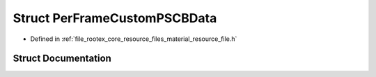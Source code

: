 .. _exhale_struct_struct_per_frame_custom_p_s_c_b_data:

Struct PerFrameCustomPSCBData
=============================

- Defined in :ref:`file_rootex_core_resource_files_material_resource_file.h`


Struct Documentation
--------------------


.. doxygenstruct:: PerFrameCustomPSCBData
   :members:
   :protected-members:
   :undoc-members: